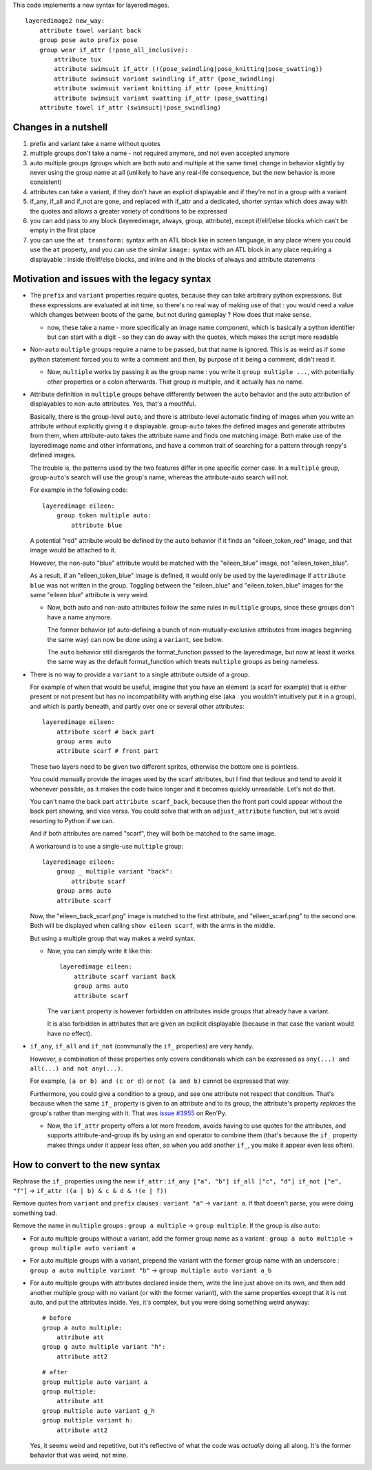 This code implements a new syntax for layeredimages.

::

    layeredimage2 new_way:
        attribute towel variant back
        group pose auto prefix pose
        group wear if_attr (!pose_all_inclusive):
            attribute tux
            attribute swimsuit if_attr (!(pose_swindling|pose_knitting|pose_swatting))
            attribute swimsuit variant swindling if_attr (pose_swindling)
            attribute swimsuit variant knitting if_attr (pose_knitting)
            attribute swimsuit variant swatting if_attr (pose_swatting)
        attribute towel if_attr (swimsuit|!pose_swindling)

Changes in a nutshell
---------------------

#. prefix and variant take a name without quotes
#. multiple groups don't take a name - not required anymore, and not even accepted anymore
#. auto multiple groups (groups which are both auto and multiple at the same time) change in behavior slightly by never using the group name at all (unlikely to have any real-life consequence, but the new behavior is more consistent)
#. attributes can take a variant, if they don't have an explicit displayable and if they're not in a group with a variant
#. if_any, if_all and if_not are gone, and replaced with if_attr and a dedicated, shorter syntax which does away with the quotes and allows a greater variety of conditions to be expressed
#. you can add pass to any block (layeredimage, always, group, attribute), except if/elif/else blocks which can't be empty in the first place
#. you can use the ``at transform:`` syntax with an ATL block like in screen language, in any place where you could use the ``at`` property, and you can use the similar ``image:`` syntax with an ATL block in any place requiring a displayable : inside if/elif/else blocks, and inline and in the blocks of always and attribute statements

Motivation and issues with the legacy syntax
--------------------------------------------

- The ``prefix`` and ``variant`` properties require quotes, because they can take arbitrary python expressions. But these expressions are evaluated at init time, so there's no real way of making use of that : you would need a value which changes between boots of the game, but not during gameplay ? How does that make sense.

  - now, these take a name - more specifically an image name component, which is basically a python identifier but can start with a digit - so they can do away with the quotes, which makes the script more readable

- Non-``auto`` ``multiple`` groups require a name to be passed, but that name is ignored. This is as weird as if some python statement forced you to write a comment and then, by purpose of it being a comment, didn't read it.

  - Now, ``multiple`` works by passing it as the group name : you write it ``group multiple ...``, with potentially other properties or a colon afterwards. That group *is* multiple, and it actually has no name.

- Attribute definition in ``multiple`` groups behave differently between the ``auto`` behavior and the auto attribution of displayables to non-auto attributes. Yes, that's a mouthful.

  Basically, there is the group-level ``auto``, and there is attribute-level automatic finding of images when you write an attribute without explicitly giving it a displayable. group-``auto`` takes the defined images and generate attributes from them, when attribute-auto takes the attribute name and finds one matching image. Both make use of the layeredimage name and other informations, and have a common trait of searching for a pattern through renpy's defined images.

  The trouble is, the patterns used by the two features differ in one specific corner case. In a ``multiple`` group, group-``auto``'s search will use the group's name, whereas the attribute-auto search will not.

  For example in the following code::

    layeredimage eileen:
        group token multiple auto:
            attribute blue

  A potential "red" attribute would be defined by the ``auto`` behavior if it finds an "eileen_token_red" image, and that image would be attached to it.

  However, the non-auto "blue" attribute would be matched with the "eileen_blue" image, not "eileen_token_blue".

  As a result, if an "eileen_token_blue" image is defined, it would only be used by the layeredimage if ``attribute blue`` was not written in the group. Toggling between the "eileen_blue" and "eileen_token_blue" images for the same "eileen blue" attribute is very weird.

  - Now, both auto and non-auto attributes follow the same rules in ``multiple`` groups, since these groups don't have a name anymore.

    The former behavior (of auto-defining a bunch of non-mutually-exclusive attributes from images beginning the same way) can now be done using a ``variant``, see below.

    The ``auto`` behavior still disregards the format_function passed to the layeredimage, but now at least it works the same way as the default format_function which treats ``multiple`` groups as being nameless.

- There is no way to provide a ``variant`` to a single attribute outside of a group.

  For example of when that would be useful, imagine that you have an element (a scarf for example) that is either present or not present but has no incompatibility with anything else (aka : you wouldn't intuitively put it in a group), and which is partly beneath, and partly over one or several other attributes::

      layeredimage eileen:
          attribute scarf # back part
          group arms auto
          attribute scarf # front part

  These two layers need to be given two different sprites, otherwise the bottom one is pointless.

  You could manually provide the images used by the scarf attributes, but I find that tedious and tend to avoid it whenever possible, as it makes the code twice longer and it becomes quickly unreadable. Let's not do that.

  You can't name the back part ``attribute scarf_back``, because then the front part could appear without the back part showing, and vice versa. You could solve that with an ``adjust_attribute`` function, but let's avoid resorting to Python if we can.

  And if both attributes are named "scarf", they will both be matched to the same image.

  A workaround is to use a single-use ``multiple`` group::

      layeredimage eileen:
          group _ multiple variant "back":
              attribute scarf
          group arms auto
          attribute scarf

  Now, the "eileen_back_scarf.png" image is matched to the first attribute, and "eileen_scarf.png" to the second one. Both will be displayed when calling ``show eileen scarf``, with the arms in the middle.

  But using a multiple group that way makes a weird syntax.

  - Now, you can simply write it like this::

        layeredimage eileen:
            attribute scarf variant back
            group arms auto
            attribute scarf

    The ``variant`` property is however forbidden on attributes inside groups that already have a variant.

    It is also forbidden in attributes that are given an explicit displayable (because in that case the variant would have no effect).

- ``if_any``, ``if_all`` and ``if_not`` (communally the ``if_`` properties) are very handy.

  However, a combination of these properties only covers conditionals which can be expressed as ``any(...) and all(...) and not any(...)``.

  For example, ``(a or b) and (c or d)`` or ``not (a and b)`` cannot be expressed that way.

  Furthermore, you could give a condition to a group, and see one attribute not respect that condition. That's because when the same ``if_`` property is given to an attribute and to its group, the attribute's property *replaces* the group's rather than merging with it. That was `issue #3955 <https://github.com/renpy/renpy/issues/3955>`__ on Ren'Py.

  - Now, the ``if_attr`` property offers a lot more freedom, avoids having to use quotes for the attributes, and supports attribute-and-group ifs by using an ``and`` operator to combine them (that's because the ``if_`` property makes things under it appear less often, so when you add another ``if_``, you make it appear even less often).

How to convert to the new syntax
--------------------------------

Rephrase the ``if_`` properties using the new ``if_attr`` : ``if_any ["a", "b"] if_all ["c", "d"] if_not ["e", "f"]`` -> ``if_attr ((a | b) & c & d & !(e | f))``

Remove quotes from ``variant`` and ``prefix`` clauses : ``variant "a"`` -> ``variant a``. If that doesn't parse, you were doing something bad.

Remove the name in ``multiple`` groups : ``group a multiple`` -> ``group multiple``. If the group is also ``auto``:

- For auto multiple groups without a variant, add the former group name as a variant : ``group a auto multiple`` -> ``group multiple auto variant a``
- For auto multiple groups with a variant, prepend the variant with the former group name with an underscore : ``group a auto multiple variant "b"`` -> ``group multiple auto variant a_b``
- For auto multiple groups with attributes declared inside them, write the line just above on its own, and then add another multiple group with no variant (or with the former variant), with the same properties except that it is not auto, and put the attributes inside. Yes, it's complex, but you were doing something weird anyway::

    # before
    group a auto multiple:
        attribute att
    group g auto multiple variant "h":
        attribute att2
  ::

    # after
    group multiple auto variant a
    group multiple:
        attribute att
    group multiple auto variant g_h
    group multiple variant h:
        attribute att2
  Yes, it seems weird and repetitive, but it's reflective of what the code was *actually* doing all along. It's the former behavior that was weird, not mine.
